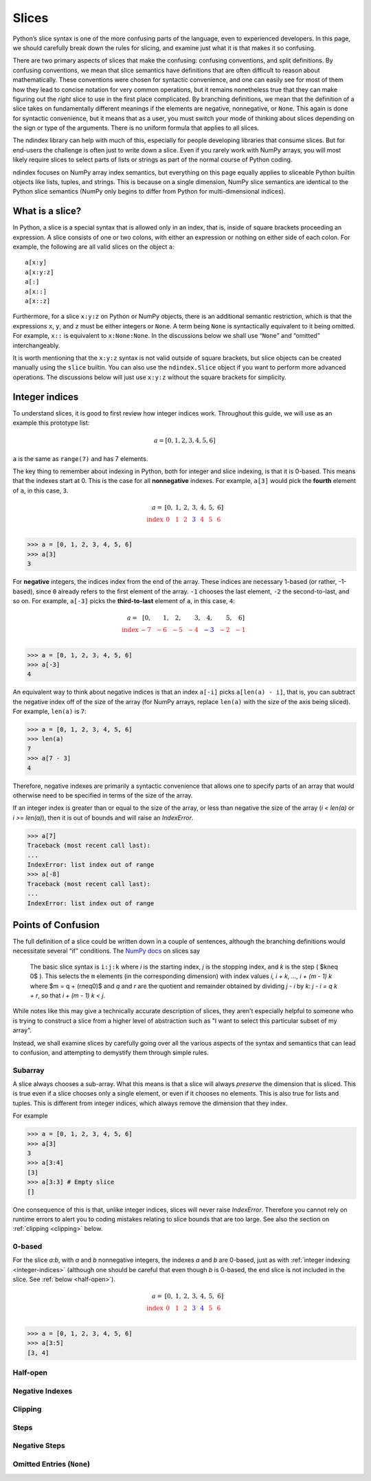 Slices
======

Python’s slice syntax is one of the more confusing parts of the
language, even to experienced developers. In this page, we should
carefully break down the rules for slicing, and examine just what it is
that makes it so confusing.

There are two primary aspects of slices that make the confusing:
confusing conventions, and split definitions. By confusing conventions,
we mean that slice semantics have definitions that are often difficult
to reason about mathematically. These conventions were chosen for
syntactic convenience, and one can easily see for most of them how they
lead to concise notation for very common operations, but it remains
nonetheless true that they can make figuring out the *right* slice to
use in the first place complicated. By branching definitions, we mean
that the definition of a slice takes on fundamentally different meanings
if the elements are negative, nonnegative, or ``None``. This again is
done for syntactic convenience, but it means that as a user, you must
switch your mode of thinking about slices depending on the sign or type
of the arguments. There is no uniform formula that applies to all
slices.

The ndindex library can help with much of this, especially for people
developing libraries that consume slices. But for end-users the
challenge is often just to write down a slice. Even if you rarely work
with NumPy arrays, you will most likely require slices to select parts
of lists or strings as part of the normal course of Python coding.

ndindex focuses on NumPy array index semantics, but everything on this
page equally applies to sliceable Python builtin objects like lists,
tuples, and strings. This is because on a single dimension, NumPy slice
semantics are identical to the Python slice semantics (NumPy only begins
to differ from Python for multi-dimensional indices).

What is a slice?
----------------

In Python, a slice is a special syntax that is allowed only in an index,
that is, inside of square brackets proceeding an expression. A slice
consists of one or two colons, with either an expression or nothing on
either side of each colon. For example, the following are all valid
slices on the object ``a``:

::

   a[x:y]
   a[x:y:z]
   a[:]
   a[x::]
   a[x::z]

Furthermore, for a slice ``x:y:z`` on Python or NumPy objects, there is
an additional semantic restriction, which is that the expressions ``x``,
``y``, and ``z`` must be either integers or ``None``. A term being
``None`` is syntactically equivalent to it being omitted. For example,
``x::`` is equivalent to ``x:None:None``. In the discussions below we
shall use “``None``” and “omitted” interchangeably.

It is worth mentioning that the ``x:y:z`` syntax is not valid outside of
square brackets, but slice objects can be created manually using the
``slice`` builtin. You can also use the ``ndindex.Slice`` object if you
want to perform more advanced operations. The discussions below will
just use ``x:y:z`` without the square brackets for simplicity.

.. _integer-indices:

Integer indices
---------------

To understand slices, it is good to first review how integer indices
work. Throughout this guide, we will use as an example this prototype
list:

.. math::

   a = [0, 1, 2, 3, 4, 5, 6]

``a`` is the same as ``range(7)`` and has 7 elements.

The key thing to remember about indexing in Python, both for integer and
slice indexing, is that it is 0-based. This means that the indexes start
at 0. This is the case for all **nonnegative** indexes. For example,
``a[3]`` would pick the **fourth** element of ``a``, in this case,
``3``.

.. math::

   \begin{array}{r r r r r r r r}
   a = & [0, & 1, & 2, & 3, & 4, & 5, & 6]\\
   \color{red}{\text{index}}
       & \color{red}{0\phantom{,}}
       & \color{red}{1\phantom{,}}
       & \color{red}{2\phantom{,}}
       & \color{blue}3{\phantom{,}}
       & \color{red}{4\phantom{,}}
       & \color{red}{5\phantom{,}}
       & \color{red}{6\phantom{,}}\\
   \end{array}

.. code:: py

   >>> a = [0, 1, 2, 3, 4, 5, 6]
   >>> a[3]
   3

For **negative** integers, the indices index from the end of the array.
These indices are necessary 1-based (or rather, -1-based), since ``0``
already refers to the first element of the array. ``-1`` chooses the
last element, ``-2`` the second-to-last, and so on. For example,
``a[-3]`` picks the **third-to-last** element of ``a``, in this case,
``4``:

.. math::

   \begin{array}{r r r r r r r r}
   a = & [0, & 1, & 2, & 3, & 4, & 5, & 6]\\
   \color{red}{\text{index}}
       & \color{red}{-7\phantom{,}}
       & \color{red}{-6\phantom{,}}
       & \color{red}{-5\phantom{,}}
       & \color{red}{-4\phantom{,}}
       & \color{blue}{-3\phantom{,}}
       & \color{red}{-2\phantom{,}}
       & \color{red}{-1\phantom{,}}\\
   \end{array}

.. code:: py

   >>> a = [0, 1, 2, 3, 4, 5, 6]
   >>> a[-3]
   4

An equivalent way to think about negative indices is that an index
``a[-i]`` picks ``a[len(a) - i]``, that is, you can subtract the
negative index off of the size of the array (for NumPy arrays, replace
``len(a)`` with the size of the axis being sliced). For example,
``len(a)`` is ``7``:

.. code:: py

   >>> a = [0, 1, 2, 3, 4, 5, 6]
   >>> len(a)
   7
   >>> a[7 - 3]
   4

Therefore, negative indexes are primarily a syntactic convenience that
allows one to specify parts of an array that would otherwise need to be
specified in terms of the size of the array.

If an integer index is greater than or equal to the size of the array, or less than
negative the size of the array (`i < len(a)` or `i >= len(a)`), then it is out
of bounds and will raise an `IndexError`.

.. code:: py

   >>> a[7]
   Traceback (most recent call last):
   ...
   IndexError: list index out of range
   >>> a[-8]
   Traceback (most recent call last):
   ...
   IndexError: list index out of range

Points of Confusion
-------------------

The full definition of a slice could be written down in a couple of
sentences, although the branching definitions would necessitate several
“if” conditions. The `NumPy
docs <https://numpy.org/doc/stable/reference/arrays.indexing.html>`__ on
slices say

   The basic slice syntax is ``i:j:k`` where *i* is the starting index,
   *j* is the stopping index, and *k* is the step ( $k\neq 0$ ).
   This selects the ``m`` elements (in the corresponding dimension) with
   index values *i, i + k, …, i + (m - 1) k* where $m = q
   + (r\neq0)$ and *q* and *r* are the quotient and remainder
   obtained by dividing *j - i* by *k*: *j - i = q k + r*, so that *i + (m - 1)
   k < j*.

While notes like this may give a technically accurate description of slices,
they aren't especially helpful to someone who is trying to construct a slice
from a higher level of abstraction such as "I want to select this particular
subset of my array".

Instead, we shall examine slices by carefully going over all the various
aspects of the syntax and semantics that can lead to confusion, and attempting
to demystify them through simple rules.



Subarray
~~~~~~~~

A slice always chooses a sub-array. What this means is that a slice will
always *preserve* the dimension that is sliced. This is true even if a slice
chooses only a single element, or even if it chooses no elements. This is also
true for lists and tuples. This is different from integer indices, which
always remove the dimension that they index.

For example

.. code:: py

   >>> a = [0, 1, 2, 3, 4, 5, 6]
   >>> a[3]
   3
   >>> a[3:4]
   [3]
   >>> a[3:3] # Empty slice
   []

One consequence of this is that, unlike integer indices, slices will never
raise `IndexError`. Therefore you cannot rely on runtime errors to alert you
to coding mistakes relating to slice bounds that are too large. See also the
section on :ref:`clipping <clipping>` below.

0-based
~~~~~~~

For the slice `a:b`, with `a` and `b` nonnegative integers, the indexes `a`
and `b` are 0-based, just as with :ref:`integer indexing <integer-indices>`
(although one should be careful that even though `b` is 0-based, the end slice
is not included in the slice. See :ref:`below <half-open>`).

.. math::

   \begin{array}{r r r r r r r r}
   a = & [0, & 1, & 2, & 3, & 4, & 5, & 6]\\
   \color{red}{\text{index}}
       & \color{red}{0\phantom{,}}
       & \color{red}{1\phantom{,}}
       & \color{red}{2\phantom{,}}
       & \color{blue}{3\phantom{,}}
       & \color{blue}{4\phantom{,}}
       & \color{red}{5\phantom{,}}
       & \color{red}{6\phantom{,}}\\
   \end{array}

.. code:: py

   >>> a = [0, 1, 2, 3, 4, 5, 6]
   >>> a[3:5]
   [3, 4]

.. _half-open:

Half-open
~~~~~~~~~



Negative Indexes
~~~~~~~~~~~~~~~~

.. _clipping:

Clipping
~~~~~~~~

Steps
~~~~~

Negative Steps
~~~~~~~~~~~~~~

Omitted Entries (``None``)
~~~~~~~~~~~~~~~~~~~~~~~~~~
